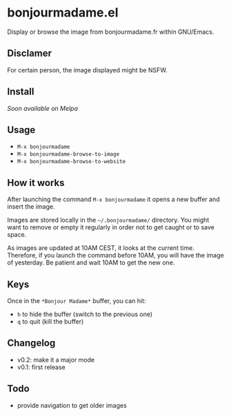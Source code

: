 * bonjourmadame.el

Display or browse the image from bonjourmadame.fr within GNU/Emacs.

** Disclamer

For certain person, the image displayed might be NSFW.

** Install

/Soon available on Melpa/

** Usage

- =M-x bonjourmadame=
- =M-x bonjourmadame-browse-to-image=
- =M-x bonjourmadame-browse-to-website=

** How it works

After launching the command =M-x bonjourmadame= it opens a new buffer and insert the image.

Images are stored locally in the =~/.bonjourmadame/= directory. You might want to remove or empty it regularly in order not to get caught or to save space.

As images are updated at 10AM CEST, it looks at the current time. Therefore, if you launch the command before 10AM, you will have the image of yesterday. Be patient and wait 10AM to get the new one.

** Keys

Once in the =*Bonjour Madame*= buffer, you can hit:

- =h= to hide the buffer (switch to the previous one)
- =q= to quit (kill the buffer)

** Changelog

- v0.2: make it a major mode
- v0.1: first release

** Todo

- provide navigation to get older images
